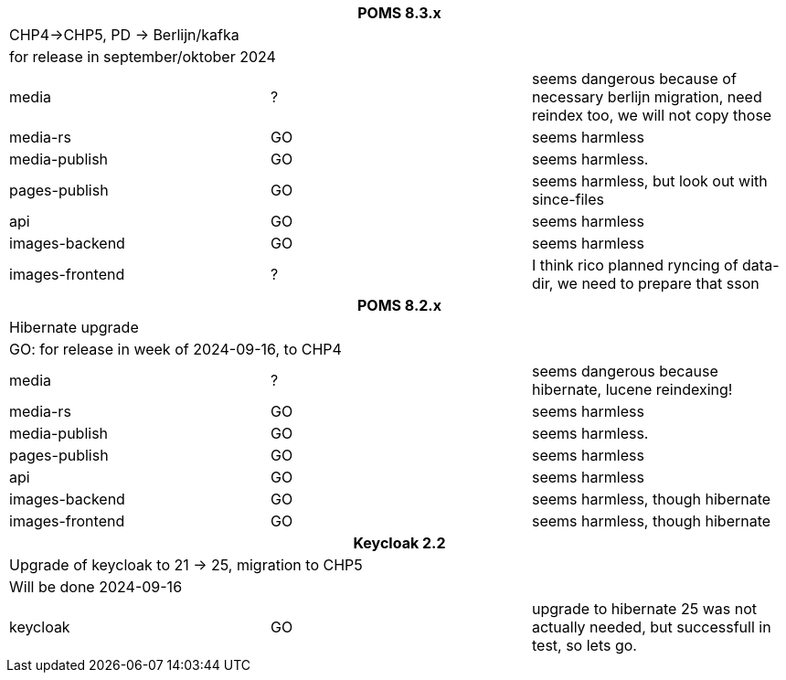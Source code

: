 
[%noheader,%format]
|===
3+<h| POMS 8.3.x
3+| CHP4->CHP5, PD -> Berlijn/kafka
3+|for release in september/oktober 2024

|media
| ?
| seems dangerous because of necessary berlijn migration, need reindex too, we will not copy those

|media-rs
| GO
| seems harmless


|media-publish
| GO
| seems harmless.

|pages-publish
| GO
| seems harmless, but look out with since-files

| api
| GO
| seems harmless


| images-backend
| GO
| seems harmless


| images-frontend
| ?
| I think rico planned ryncing of data-dir, we need to prepare that sson

3+<h| POMS 8.2.x
3+| Hibernate upgrade
3+|GO: for release in week of 2024-09-16, to CHP4

|media
| ?
| seems dangerous because hibernate, lucene reindexing!

|media-rs
| GO
| seems harmless


|media-publish
| GO
| seems harmless.

|pages-publish
| GO
| seems harmless

| api
| GO
| seems harmless


| images-backend
| GO
| seems harmless, though hibernate


| images-frontend
| GO
| seems harmless, though hibernate


3+<h| Keycloak 2.2
3+| Upgrade of keycloak to 21 -> 25, migration to CHP5
3+| Will be done 2024-09-16
| keycloak | GO | upgrade to hibernate 25 was not actually needed, but successfull in test, so lets go.

|===
